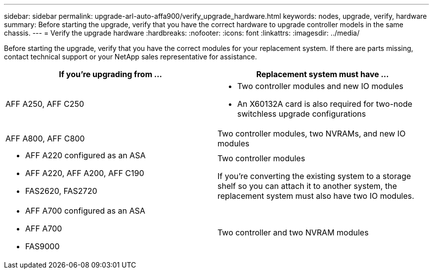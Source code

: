 ---
sidebar: sidebar
permalink: upgrade-arl-auto-affa900/verify_upgrade_hardware.html
keywords: nodes, upgrade, verify, hardware
summary: Before starting the upgrade, verify that you have the correct hardware to upgrade controller models in the same chassis.
---
= Verify the upgrade hardware
:hardbreaks:
:nofooter:
:icons: font
:linkattrs:
:imagesdir: ../media/

[.lead]
Before starting the upgrade, verify that you have the correct modules for your replacement system. If there are parts missing, contact technical support or your NetApp sales representative for assistance.

[cols=2*,options="header",cols="50,50"]
|===
|If you're upgrading from ...
|Replacement system must have ...
|AFF A250, AFF C250 
a|* Two controller modules and new IO modules
* An X60132A card is also required for two-node switchless upgrade configurations
|AFF A800, AFF C800
|Two controller modules, two NVRAMs, and new IO modules
a|* AFF A220 configured as an ASA
* AFF A220, AFF A200, AFF C190
* FAS2620, FAS2720
a|Two controller modules

If you're converting the existing system to a storage shelf so you can attach it to another system, the replacement system must also have two IO modules. 
a|* AFF A700 configured as an ASA
* AFF A700
* FAS9000
|Two controller and two NVRAM modules

|===

// 2024 DEC 9, AFFFASDOC-33
// 2024 APR 16, AFFFASDOC-32
// 2023 AUG 29, AFFFASDOC-78
// 2023 MAY 29, AFFFASDOC-39
//BURT 1452254, 2022-04-27
